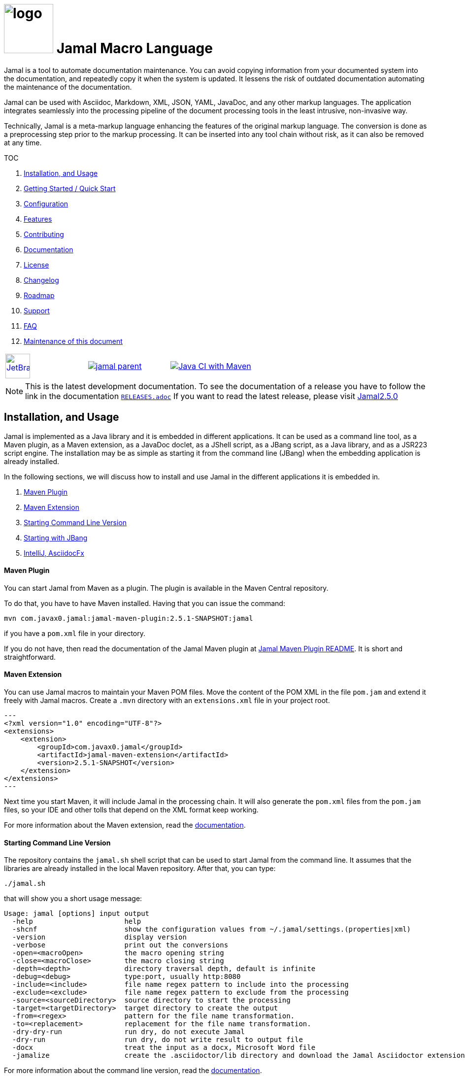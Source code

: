 :imagesdir: images
:jamal_home: https://github.com/verhas/jamal/
//DO NOT EDIT THIS FILE; THIS IS GENERATED FROM README.adoc.jam



= image:logo.svg[width=100px] Jamal Macro Language

Jamal is a tool to automate documentation maintenance.
You can avoid copying information from your documented system into the documentation, and repeatedly copy it when the system is updated.
It lessens the risk of outdated documentation automating the maintenance of the documentation.

Jamal can be used with Asciidoc, Markdown, XML, JSON, YAML, JavaDoc, and any other markup languages.
The application integrates seamlessly into the processing pipeline of the document processing tools in the least intrusive, non-invasive way.

Technically, Jamal is a meta-markup language enhancing the features of the original markup language.
The conversion is done as a preprocessing step prior to the markup processing.
It can be inserted into any tool chain without risk, as it can also be removed at any time.

TOC



. <<Installation>>
. <<GS>>
. <<Configuration>>
. <<Features>>
. <<Contributing>>
. <<Documentation>>
. <<License>>
. <<Changelog>>
. <<Roadmap>>
. <<Support>>
. <<FAQ>>
. <<Maintenance>>

[cols="a,a,a", frame=none, grid=none]
|===
|image::jetbrains.svg[Supported,link="https://www.jetbrains.com",width=50px, alt="JetBrains"] Developed using https://www.jetbrains.com/community/opensource/#support[JetBrains OSS License]
|image::https://javadoc.io/badge/com.javax0.jamal/jamal-parent.svg[link=https://javadoc.io/doc/com.javax0.jamal]
|image:{jamal_home}actions/workflows/jamal-build.yml/badge.svg[Java CI with Maven,link={jamal_home}actions/workflows/jamal-build.yml]
|===

NOTE: This is the latest development documentation.
To see the documentation of a release you have to follow the link in the documentation link:RELEASES.adoc[`RELEASES.adoc`]
If you want to read the latest release, please visit link:{jamal_home}/tree/v2.5.0[Jamal2.5.0]





== Installation, and Usage [[Installation]]



Jamal is implemented as a Java library and it is embedded in different applications.
It can be used as a command line tool, as a Maven plugin, as a Maven extension, as a JavaDoc doclet, as a JShell script, as a JBang script, as a Java library, and as a JSR223 script engine.
The installation may be as simple as starting it from the command line (JBang) when the embedding application is already installed.

In the following sections, we will discuss how to install and use Jamal in the different applications it is embedded in.

. <<MavenPlugin, Maven Plugin>>
. <<MavenExtension, Maven Extension>>
. <<Starting Command Line Version, Starting Command Line Version>>
. <<Starting with JBang, Starting with JBang>>
. <<ASCIIDOC, IntelliJ, AsciidocFx>>

[[MavenPlugin]]
==== Maven Plugin

You can start Jamal from Maven as a plugin.
The plugin is available in the Maven Central repository.

To do that, you have to have Maven installed.
Having that you can issue the command:

[source]
----
mvn com.javax0.jamal:jamal-maven-plugin:2.5.1-SNAPSHOT:jamal
----

if you have a `pom.xml` file in your directory.

If you do not have, then read the documentation of the Jamal Maven plugin at
link:jamal-maven-plugin/README.adoc[Jamal Maven Plugin README].
It is short and straightforward.

[[MavenExtension]]
==== Maven Extension

You can use Jamal macros to maintain your Maven POM files.
Move the content of the POM XML in the file `pom.jam` and extend it freely with Jamal macros.
Create a `.mvn` directory with an `extensions.xml` file in your project root.

[source,xml]
---
<?xml version="1.0" encoding="UTF-8"?>
<extensions>
    <extension>
        <groupId>com.javax0.jamal</groupId>
        <artifactId>jamal-maven-extension</artifactId>
        <version>2.5.1-SNAPSHOT</version>
    </extension>
</extensions>
---

Next time you start Maven, it will include Jamal in the processing chain.
It will also generate the `pom.xml` files from the `pom.jam` files, so your IDE and other tolls that depend on the XML format keep working.

For more information about the Maven extension, read the link:jamal-maven-extension/README.adoc[documentation].

==== Starting Command Line Version

The repository contains the `jamal.sh` shell script that can be used to start Jamal from the command line.
It assumes that the libraries are already installed in the local Maven repository.
After that, you can type:

  ./jamal.sh

that will show you a short usage message:

[source,text]
----
Usage: jamal [options] input output
  -help                      help
  -shcnf                     show the configuration values from ~/.jamal/settings.(properties|xml)
  -version                   display version
  -verbose                   print out the conversions
  -open=<macroOpen>          the macro opening string
  -close=<macroClose>        the macro closing string
  -depth=<depth>             directory traversal depth, default is infinite
  -debug=<debug>             type:port, usually http:8080
  -include=<include>         file name regex pattern to include into the processing
  -exclude=<exclude>         file name regex pattern to exclude from the processing
  -source=<sourceDirectory>  source directory to start the processing
  -target=<targetDirectory>  target directory to create the output
  -from=<regex>              pattern for the file name transformation.
  -to=<replacement>          replacement for the file name transformation.
  -dry-dry-run               run dry, do not execute Jamal
  -dry-run                   run dry, do not write result to output file
  -docx                      treat the input as a docx, Microsoft Word file
  -jamalize                  create the .asciidoctor/lib directory and download the Jamal Asciidoctor extension


----

For more information about the command line version, read the link:jamal-cmd/README.adoc[documentation].

==== Starting with JBang

JBang (https://www.jbang.dev) is a popular command line tool that eases the startup of Java applications.
Jamal can be started using JBang.
This is the recommended way to run Java from the command line if you have limited experience with Java.
When running Jamal using JBang, Jbang will install everything that is needed to execute Jamal in a clean and non-intrusive way.

JBang installaton is described on the documentation link:https://www.jbang.dev/documentation/guide/latest/installation.html[page] of JBang.

To start Jamal when you have JBang installed on your machine type:

[source,bash]
----
jbang jamal@verhas ... options ...
----

This command will invoke the command line version automatically.
The syntax and meaning of the options are the same as in case of the command line version.
This startup also loads all the safe Jamal extensions, including `snippet`, and `debug` and some others.
,
If you want to see the exact list of the modules this startup loads have a look at the link:jbangstarter.java[starter] file.

[NOTE]
====
If you have used Jamal with jbang before, then jbang will store its catalog file in the local cache.
When you start Jamal using `jbang jamal@verhas ...` and you see an old version starting, then delete the file

```
~/.jbang/cache/urls/d917b991facb86b9860fa179df2c804fc2090cc76a83fb15b49f47cc2e885f7c/jbangstarter.java
```

After that, you can start jbang again.
It will download the new catalog, always pointing to the latest release.
You will find the command that deletes this file in the root of the project in the shell script `jbang-cache-evict`.
====

[[ASCIIDOC]]
=== IntelliJ, AsciidocFx

Using Jamal in IntelliJ together with Asciidoctor plugin is fairly easy.
All you have to do is download a ZIP file from the Maven repository and explode it into a directory.
The details are described in the link:jamal-asciidoc/README.adoc[documentation].

When the installation is done, all you need to do is start IntelliJ and open the project.
You can edit your Asciidoc files, and the plugin will automatically invoke Jamal to process the macros.

If you want to use AsciidocFX, the same package should be used.
The installation is similar, downloading the ZIP file and extracting it to a directory.
The detailed documentation is in the link:jamal-asciidoc/README.adoc[documentation].


== Getting Started / Quick Start [[GS]]



You can start using Jamal in five minutes as described in link:documentation/TUTORIAL-5min.adoc[the tutorial], __"Starting with Jamal in 5 minutes"__.


== Configuration [[Configuration]]



Jamal has a lot of configuration parameters, but each of these has reasonable default values.
It means that you do not need to configure Jamal before using it.
Configuration is needed only when you want to change some of the default values, or use a macro package that without configuration could pose a security risk.

Configuration values can be set in the following ways:

. Using system properties
. Using environment variables
. Using a configuration file in the user's home directory (`~/.jamal`)

The configuration values are searched for in this order.
Different macros use different configuration keys.
They are documented along with the macro documentation.

The environment variables and their meanings are documented in their
link:./documentation/ENVIRONMENT_VARIABLES.adoc[documentation].


== Features [[Features]]



Jamal is a meta markup language that extends existing markup languages in a transparent way.
The language is designed so that it will not interfere with any existing or future markup.

image::text2text.png[align=center]

The original markup, for example, Asciidoc or Markdown is responsible for formatting and semantic definition of the text.
Jamal will do the extra task, which is not or in some case only partially supported by the document markup.
Without Jamal or some other similar tools, these tasks are performed manually.

Jamal can

* collect information from source code and other non-document files,

* transform the collected information to fit

** the document markup,
** the document format, and
** the document semantics.

Jamal can include other files, parts of files, number the included lines, filter lines, replace part of the lines, reorder lines and many other things as needed.

.Philosophy
> When information exists in the documented system, or in the documentation, it must not be manually copied.
The copy and the transformation of the information must be automated.

Jamal is implemented in Java.
You can write user defined macros in Jamal itself and built-in macros in Java, Kotlin or in other JVM languages.

You can execute Jamal from Maven, Javadoc, CLI, AsciiDocFX, IntelliJ, and other applications.
Jamal is extensible with multiple different SPIs.
One such SPI is the debugging interface.
The library includes a debugger that you can use via a React.js web client to debug the macro evaluations step-by-step.

The library comes with more than 200 macros for different purposes.
The macros are grouped into modules.
The largest module is the document maintenance module (snippet macros), but there are modules to handle

* JSON,

* YAML,

* XML, and other data formats.

The use of Jamal makes it possible to include automatically generated images, for example, from PlantUML, Graphviz, or other tools into any markup-formatted document.
You can also include programmatic formatting and content calculation using Groovy, Ruby, and other languages.


== Contributing [[Contributing]]



Jamal is an open-source project, and the developers welcome any contribution.
We treat all suggestions, requests, comments or any other contribution as with respect.

=== Use and Feedback

First and foremost, you can contribute by using Jamal and giving feedback.
Start using it and tell us what you like and what you do not like.
A program without users is not a program.
If you use Jamal, you are a contributor, and if you wish, we will include you as a reference in the documentation.

=== Documentation

You can contribute to Jamal reading the documentation.
If you find a typo, a mistake, or something that is not clear, please tell us.
The best way is forking the project, fixing the documentation, and sending us a pull request.
Even a single character correction is welcome as a full-blown pull request.

You can also write documentation.
Writing documentation is a huge task, and we are happy to accept any help.
We are gravely missing, for example, "How to" tutorials.
Why?
Because as developers, we develop Jamal first and our use is limited to the use cases we have.
We are not using Jamal in the same way as you do.

Every use is different, write about it.

Jamal supports the JSR223 standard.
That way Jamal can be used in any JSR223 compliant application that may need scripting.
The macro opening and closing strings are `{` and `}` in this case unless the script attributes `open` and `close` are set.
Script bindings are put into Jamal macros and are loaded from Jamal macros after execution.
We would love a tutorial describing this feature.

=== Articles

If you find Jamal fascinating, you can write an article about it.
We have experience writing and publishing articles, and we can help you.
We also write articles, but we cannot write your article.

Help us spread the word.

=== Conference

Talk about Jamal at conferences.
Give a talk or just mention it in your presentation.
Or just mention it at the coffee break or other social events.

=== Find bugs

If something does not work as you expect, please tell us.
It may be a code bug, or it may be a documentation bug.

It is NEVER a user error.
If it works as _we_ expect and not as _you_ expect, then it is a bug in the documentation.

Use the GitHub issue tracker to report bugs.
If you can locate the bug in the code and have a suggestion to fix it, then you can also send us a pull request.

=== Suggest Features

If you miss a feature, please tell us.
We will consider it, and if it is a good idea, we will implement it.
If you can implement it, then send us a pull request.

=== Create Macro Libraries

Jamal can be extended with new macros.
Create your own macros for your own use.
If you think that your macros are useful for others, then create a new module and publish it.
We will be happy to reference it in the Jamal project.


== Documentation [[Documentation]]



Since Jamal is a complex program, the documentation is split into several parts.
The modules, each has its documentation in the form of a README file in the module directory.
Jamal is eating its own dog food, so the documentation is written in Jamal and Asciidoc0.

Here we will link the different documentation parts.

=== Core Macros

The core built-in macros are part of the core package.
They contain those essential macros that are vital for the working and use of Jamal.
These macros are documented in their separate documentation each.

They are

* link:documentation/macros/try.adoc[`try.adoc`]

* link:documentation/macros/for.adoc[`for.adoc`]

* link:documentation/macros/define.adoc[`define.adoc`]

* link:documentation/macros/end.adoc[`end.adoc`]

* link:documentation/macros/if.adoc[`if.adoc`]

* link:documentation/macros/block.adoc[`block.adoc`]

* link:documentation/macros/begin.adoc[`begin.adoc`]

* link:documentation/macros/script.adoc[`script.adoc`]

* link:documentation/macros/verbatim.adoc[`verbatim.adoc`]

* link:documentation/macros/escape.adoc[`escape.adoc`]

* link:documentation/macros/nullmacro.adoc[`nullmacro.adoc`]

* link:documentation/macros/export.adoc[`export.adoc`]

* link:documentation/macros/options.adoc[`options.adoc`]

* link:documentation/macros/evaluation_order.adoc[`evaluation_order.adoc`]

* link:documentation/macros/macro.adoc[`macro.adoc`]

* link:documentation/macros/debug.adoc[`debug.adoc`]

* link:documentation/macros/import.adoc[`import.adoc`]

* link:documentation/macros/comment.adoc[`comment.adoc`]

* link:documentation/macros/log.adoc[`log.adoc`]

* link:documentation/macros/jshell.adoc[`jshell.adoc`]

* link:documentation/macros/env.adoc[`env.adoc`]

* link:documentation/macros/use.adoc[`use.adoc`]

* link:documentation/macros/sep.adoc[`sep.adoc`]

* link:documentation/macros/ident.adoc[`ident.adoc`]

* link:documentation/macros/catch.adoc[`catch.adoc`]

* link:documentation/macros/include.adoc[`include.adoc`]

* link:documentation/macros/undefine.adoc[`undefine.adoc`]

* link:documentation/macros/defer.adoc[`defer.adoc`]

* link:documentation/macros/require.adoc[`require.adoc`]

* link:documentation/macros/eval.adoc[`eval.adoc`]


There are two special user defined macros, `output:writable` and `output:charset`.
These can control the output file creation.
Note, that this is not a core feature of Jamal, but most current embeddings (Asciidoc, Maven plugin, and command line) support these macros.

By default, the generated file is not writable.
This is to prevent accidental editing of the generated files.
Many times the generated files are stored along the Jamal files, and it is an easy mistake to edit the generated file.
To prevent this, the generated file is read only by default

There are cases when the output has to be readable.
An example is the live template XML file that cannot be handled properly by IntelliJ if it is read only.
If the value of the macro `output:writable` is `true`, then the generated file will be writable.

The macro `output:charset` can be used to set the character set of the generated file.
The default value is UTF-8.

Note that even of you set the character set to `UTF-16LE` the generated file will not contain the BOM.

=== Applications, Embedding

* link:./jamal-asciidoc/README.adoc[Jamal Asciidoc Documentation], How to configure and use Jamal to edit Asciidoc files using IntelliJ editor in a WYSIWYG way, or the AsciiDocFX editor.
* link:./jamal-doclet/README.adoc[Jamal Doclet Documentation], How to use Jamal in JavaDoc.
* link:./jamal-maven-plugin/README.adoc[Jamal Maven Plugin README], How to use Jamal as a Maven plugin.
* link:./jamal-maven-extension/README.adoc[Jamal Maven Extension README], How to use Jamal as a Maven extension.
* link:./documentation/JAMAL_API.adoc[Jamal API Documentation], How to use Jamal as a Java library.

=== Debugger

The debugger is a web-based, interactive tool using React.js.
There is no separate documentation describing where to click and how to use it.
The existing documentation describes the debugging architecture and how to start Jamal in debug mode.

Anyway, here is a screenshot of the debugger in action:

image::jamaldebugger2559x1089.png[]
* link:./jamal-debug/README.adoc#[Debugger Technical Documentation]

=== Programming Language Modules


* link:./jamal-ruby/README.adoc#[Ruby Module README], How to use Ruby code in your Jamal source
* link:./jamal-groovy/README.adoc#[Groovy Module README], How to use Groovy code in your Jamal source
* link:./jamal-scriptbasic/README.adoc#[ScriptBasic Module README], How to use ScriptBasic code in your Jamal source
* link:./jamal-prog/README.adoc#[Prog Module README], How to use Prog code in your Jamal source is a simple BASIC like language tightly integrated with Jamal.

=== Other External Modules

* link:./jamal-io/README.adoc[Io Module README], How to read and write external files from Jamal macros
* link:./jamal-jamal/README.adoc[Jamal Jamal Module README], How to use Jamal inside Jamal as an embedded language
* link:./jamal-markdown/README.adoc[Jamal Markdown Module README], Convert markdown to HTML, main usable together with the Jamal Doclet to have Markdown in JavaDoc
* link:./jamal-mock/README.adoc[Jamal Mock Module README], Mock built-in macros to test macros that are to run in a specific environment
* link:./jamal-snippet/README.adoc[Jamal Snippet Module README], Use snippets to compile your documentation
* link:./jamal-yaml/README.adoc[Jamal Yaml Module README], Use data from Yaml files in your macros and use macros in your Yaml files
* link:./jamal-json/README.adoc[Jamal JSon Module README], Use data from JSON files in your macros and use macros in your JSON files
* link:./jamal-assertions/README.adoc[Jamal Assertions Module README], contains macros to make assertions to ensure the consistency of your documentation
* link:./jamal-word/README.adoc[DOCX Word Processing README], describes the Jamal Microsoft Word Processing module and the macros that are specific to DOCX processing

=== Test Support

* link:./jamal-testsupport/README.adoc[Jamal Test Module README], Use this module to test your own Java or Kotlin implemented macros.


== License [[License]]



Jamal is distributed under the Apache 2.0 license.


== Changelog [[Changelog]]



Jamal uses GitHub.
The change log is maintained online in the link:https://github.com/verhas/jamal/releases[GitHub releases page].
There is also a link:RELEASES.adoc[local copy] of the release notes.


== Roadmap [[Roadmap]]



The roadmap is maintained in the document: link:RODMAP.adoc[ROADMAP].
It is more like a collection of ideas and plans than a strict roadmap.


== Support [[Support]]



Jamal is an open source project and currently not backed by any company.


== FAQ [[FAQ]]



See the separate document: link:FAQ.adoc[FAQ].


== Maintenance of this document [[Maintenance]]



The documents of this project are formatted as Asciidoc documents with Jamal meta markup.
